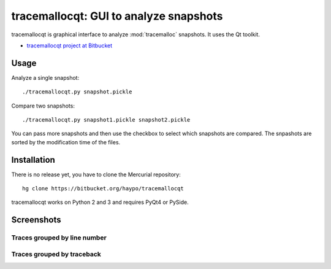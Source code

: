 tracemallocqt: GUI to analyze snapshots
=======================================

tracemallocqt is graphical interface to analyze :mod:`tracemalloc` snapshots.
It uses the Qt toolkit.

* `tracemallocqt project at Bitbucket <https://bitbucket.org/haypo/tracemallocqt>`_

Usage
-----

Analyze a single snapshot::

    ./tracemallocqt.py snapshot.pickle

Compare two snapshots::

    ./tracemallocqt.py snapshot1.pickle snapshot2.pickle

You can pass more snapshots and then use the checkbox to select which snapshots
are compared. The snpashots are sorted by the modification time of the files.


Installation
------------

There is no release yet, you have to clone the Mercurial repository::

    hg clone https://bitbucket.org/haypo/tracemallocqt

tracemallocqt works on Python 2 and 3 and requires PyQt4 or PySide.


Screenshots
-----------

Traces grouped by line number
^^^^^^^^^^^^^^^^^^^^^^^^^^^^^

.. image:: tracemallocqt_lineno.png
   :alt: Screenshot of tracemallocqt: traces grouped by line number

Traces grouped by traceback
^^^^^^^^^^^^^^^^^^^^^^^^^^^

.. image:: tracemallocqt_traceback.png
   :alt: Screenshot of tracemallocqt: traces grouped by traceback

